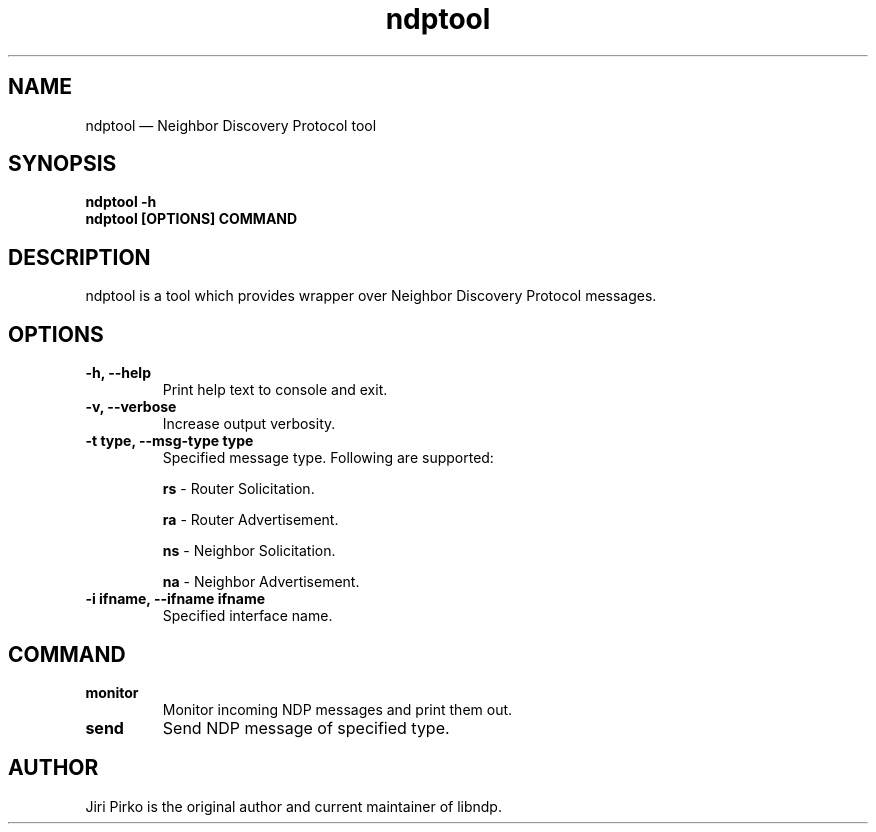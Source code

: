 .TH ndptool 8 "16 April 2013" "libndp"
.SH NAME
ndptool \(em Neighbor Discovery Protocol tool
.SH SYNOPSIS
.B ndptool
.B \-h
.TP
.B ndptool [OPTIONS] COMMAND
.TP
.SH DESCRIPTION
.PP
ndptool is a tool which provides wrapper over Neighbor Discovery Protocol
messages.

.SH OPTIONS
.TP
.B "\-h, \-\-help"
Print help text to console and exit.

.TP
.B "\-v, \-\-verbose"
Increase output verbosity.

.TP
.B "\-t type, \-\-msg-type type"
Specified message type. Following are supported:

.BR "rs "-
Router Solicitation.

.BR "ra "-
Router Advertisement.

.BR "ns "-
Neighbor Solicitation.

.BR "na "-
Neighbor Advertisement.

.TP
.B "\-i ifname, \-\-ifname ifname"
Specified interface name.

.SH COMMAND
.TP
.B "monitor"
Monitor incoming NDP messages and print them out.

.TP
.B "send"
Send NDP message of specified type.

.SH AUTHOR
.PP
Jiri Pirko is the original author and current maintainer of libndp.
